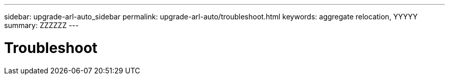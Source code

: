 ---
sidebar: upgrade-arl-auto_sidebar
permalink: upgrade-arl-auto/troubleshoot.html
keywords: aggregate relocation, YYYYY
summary: ZZZZZZ
---

= Troubleshoot
:hardbreaks:
:nofooter:
:icons: font
:linkattrs:
:imagesdir: ./media/

[.lead]

// top section on page 73 of PDF